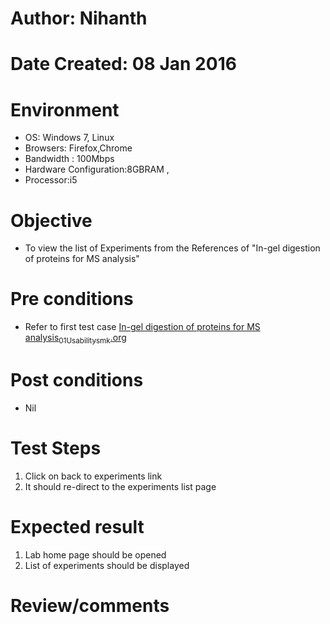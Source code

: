 * Author: Nihanth
* Date Created: 08 Jan 2016
* Environment
  - OS: Windows 7, Linux
  - Browsers: Firefox,Chrome
  - Bandwidth : 100Mbps
  - Hardware Configuration:8GBRAM , 
  - Processor:i5

* Objective
  - To view the list of Experiments from the References of "In-gel digestion of proteins for MS analysis"

* Pre conditions
  - Refer to first test case [[https://github.com/Virtual-Labs/protein-engg-iitb/blob/master/test-cases/integration_test-cases/In-gel digestion of proteins for MS analysis/In-gel digestion of proteins for MS analysis_01_Usability_smk.org][In-gel digestion of proteins for MS analysis_01_Usability_smk.org]]

* Post conditions
  - Nil
* Test Steps
  1. Click on back to experiments link 
  2. It should re-direct to the experiments list page

* Expected result
  1. Lab home page should be opened
  2. List of experiments should be displayed

* Review/comments


